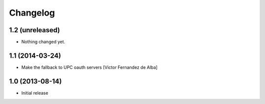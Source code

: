 Changelog
=========

1.2 (unreleased)
----------------

- Nothing changed yet.


1.1 (2014-03-24)
----------------

* Make the fallback to UPC oauth servers [Victor Fernandez de Alba]

1.0 (2013-08-14)
----------------

- Initial release
